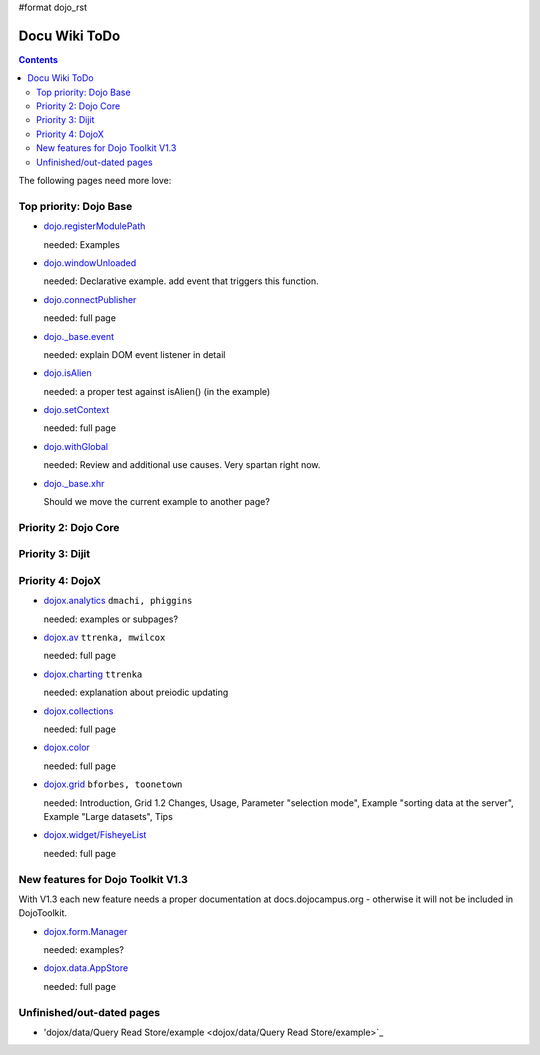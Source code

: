 #format dojo_rst

Docu Wiki ToDo
==============

.. contents::
   :depth: 2

The following pages need more love:


=======================
Top priority: Dojo Base
=======================

* `dojo.registerModulePath <dojo/registerModulePath>`_

  needed: Examples

* `dojo.windowUnloaded <dojo/windowUnloaded>`_

  needed: Declarative example. add event that triggers this function.

* `dojo.connectPublisher <dojo/connectPublisher>`_

  needed: full page

* `dojo._base.event <dojo/_base/event>`_

  needed: explain DOM event listener in detail

* `dojo.isAlien <dojo/isAlien>`_

  needed: a proper test against isAlien() (in the example)

* `dojo.setContext <dojo/setContext>`_

  needed: full page

* `dojo.withGlobal <dojo/withGlobal>`_

  needed: Review and additional use causes.  Very spartan right now.

* `dojo._base.xhr <dojo/_base/xhr>`_

  Should we move the current example to another page?


=====================
Priority 2: Dojo Core
=====================


=================
Priority 3: Dijit
=================


=================
Priority 4: DojoX
=================

* `dojox.analytics <dojox/analytics>`_ ``dmachi, phiggins``

  needed: examples or subpages?

* `dojox.av <dojox/av>`_ ``ttrenka, mwilcox``

  needed: full page

* `dojox.charting <dojox/charting>`_ ``ttrenka``

  needed: explanation about preiodic updating

* `dojox.collections <dojox/collections>`_

  needed: full page

* `dojox.color <dojox/color>`_

  needed: full page

* `dojox.grid <dojox/grid>`_ ``bforbes, toonetown``

  needed: Introduction, Grid 1.2 Changes, Usage, Parameter "selection mode", Example "sorting data at the server", Example "Large datasets", Tips

* `dojox.widget/FisheyeList <dojox/widget/FisheyeList>`_ 

  needed: full page


==================================
New features for Dojo Toolkit V1.3
==================================

With V1.3 each new feature needs a proper documentation at docs.dojocampus.org - otherwise it will not be included in DojoToolkit.

* `dojox.form.Manager <dojox/form/Manager>`_

  needed: examples?

* `dojox.data.AppStore <dojox/data/AppStore>`_

  needed: full page


==========================
Unfinished/out-dated pages
==========================

* 'dojox/data/Query Read Store/example <dojox/data/Query Read Store/example>`_
